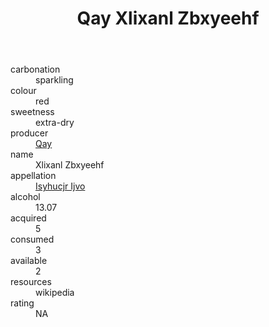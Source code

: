 :PROPERTIES:
:ID:                     5efeeb0a-654a-4b8c-bf23-7678190ebcbe
:END:
#+TITLE: Qay Xlixanl Zbxyeehf 

- carbonation :: sparkling
- colour :: red
- sweetness :: extra-dry
- producer :: [[id:c8fd643f-17cf-4963-8cdb-3997b5b1f19c][Qay]]
- name :: Xlixanl Zbxyeehf
- appellation :: [[id:8508a37c-5f8b-409e-82b9-adf9880a8d4d][Isyhucjr Ijvo]]
- alcohol :: 13.07
- acquired :: 5
- consumed :: 3
- available :: 2
- resources :: wikipedia
- rating :: NA


